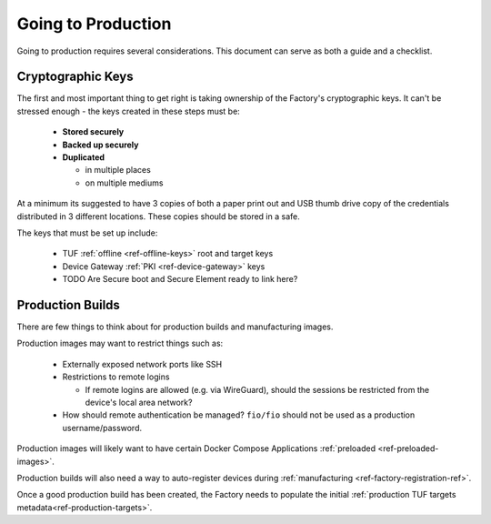 Going to Production
===================

Going to production requires several considerations. This document
can serve as both a guide and a checklist.

Cryptographic Keys
------------------
The first and most important thing to get right is taking ownership
of the Factory's cryptographic keys. It can't be stressed enough -
the keys created in these steps must be:

 * **Stored securely**
 * **Backed up securely**
 * **Duplicated**

   * in multiple places
   * on multiple mediums

At a minimum its suggested to have 3 copies of both a paper print
out and USB thumb drive copy of the credentials distributed in
3 different locations. These copies should be stored in a safe.

The keys that must be set up include:

 * TUF :ref:`offline <ref-offline-keys>` root and target keys
 * Device Gateway :ref:`PKI <ref-device-gateway>` keys
 * TODO Are Secure boot and Secure Element ready to link here?

Production Builds
-----------------
There are few things to think about for production builds and
manufacturing images.

Production images may want to restrict things such as:

 * Externally exposed network ports like SSH
 * Restrictions to remote logins

   * If remote logins are allowed (e.g. via WireGuard), should the
     sessions be restricted from the device's local area network?

 * How should remote authentication be managed? ``fio/fio`` should
   not be used as a production username/password.

Production images will likely want to have certain Docker Compose
Applications :ref:`preloaded <ref-preloaded-images>`.

Production builds will also need a way to auto-register devices
during :ref:`manufacturing <ref-factory-registration-ref>`.

Once a good production build has been created, the Factory needs to
populate the initial :ref:`production TUF targets
metadata<ref-production-targets>`.
